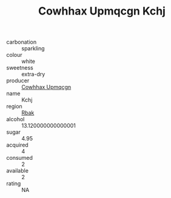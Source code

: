 :PROPERTIES:
:ID:                     80be172d-db46-46c2-9c87-1801d3cf48fc
:END:
#+TITLE: Cowhhax Upmqcgn Kchj 

- carbonation :: sparkling
- colour :: white
- sweetness :: extra-dry
- producer :: [[id:3e62d896-76d3-4ade-b324-cd466bcc0e07][Cowhhax Upmqcgn]]
- name :: Kchj
- region :: [[id:77991750-dea6-4276-bb68-bc388de42400][Rbak]]
- alcohol :: 13.120000000000001
- sugar :: 4.95
- acquired :: 4
- consumed :: 2
- available :: 2
- rating :: NA


